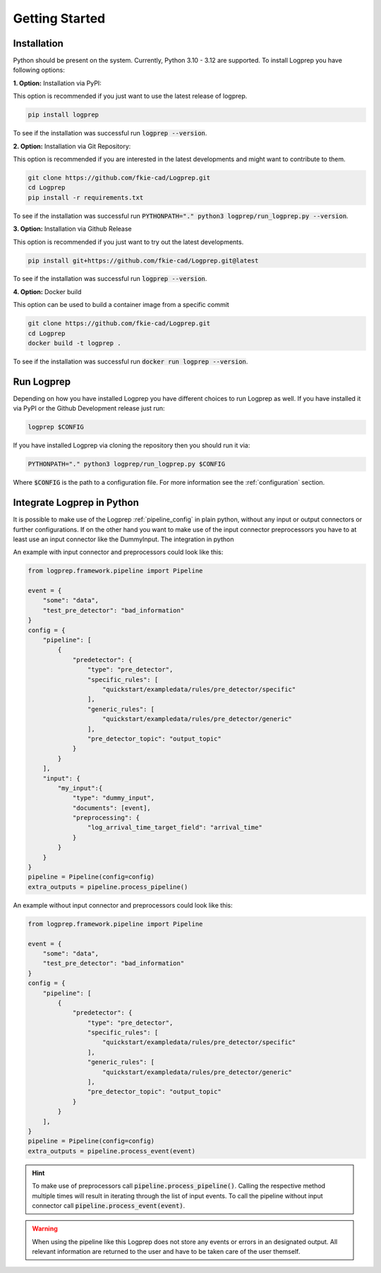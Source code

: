 ===============
Getting Started
===============

Installation
============

Python should be present on the system. Currently, Python 3.10 - 3.12 are supported.
To install Logprep you have following options:

**1. Option:** Installation via PyPI:

This option is recommended if you just want to use the latest release of logprep.

..  code-block:: bash

    pip install logprep

To see if the installation was successful run :code:`logprep --version`.

**2. Option:** Installation via Git Repository:

This option is recommended if you are interested in the latest developments and might want to
contribute to them.

..  code-block:: bash

    git clone https://github.com/fkie-cad/Logprep.git
    cd Logprep
    pip install -r requirements.txt

To see if the installation was successful run
:code:`PYTHONPATH="." python3 logprep/run_logprep.py --version`.

**3. Option:** Installation via Github Release

This option is recommended if you just want to try out the latest developments.

..  code-block:: bash

    pip install git+https://github.com/fkie-cad/Logprep.git@latest

To see if the installation was successful run :code:`logprep --version`.

**4. Option:** Docker build

This option can be used to build a container image from a specific commit

..  code-block:: bash

    git clone https://github.com/fkie-cad/Logprep.git
    cd Logprep
    docker build -t logprep .

To see if the installation was successful run :code:`docker run logprep --version`.

Run Logprep
===========

Depending on how you have installed Logprep you have different choices to run Logprep as well.
If you have installed it via PyPI or the Github Development release just run:

..  code-block:: bash

    logprep $CONFIG

If you have installed Logprep via cloning the repository then you should run it via:

..  code-block:: bash

    PYTHONPATH="." python3 logprep/run_logprep.py $CONFIG

Where :code:`$CONFIG` is the path to a configuration file.
For more information see the :ref:`configuration` section.

Integrate Logprep in Python
===========================

It is possible to make use of the Logprep :ref:`pipeline_config` in plain python, without any
input or output connectors or further configurations.
If on the other hand you want to make use of the input connector preprocessors you have to at least
use an input connector like the DummyInput.
The integration in python

An example with input connector and preprocessors could look like this:

.. code-block:: python

    from logprep.framework.pipeline import Pipeline

    event = {
        "some": "data",
        "test_pre_detector": "bad_information"
    }
    config = {
        "pipeline": [
            {
                "predetector": {
                    "type": "pre_detector",
                    "specific_rules": [
                        "quickstart/exampledata/rules/pre_detector/specific"
                    ],
                    "generic_rules": [
                        "quickstart/exampledata/rules/pre_detector/generic"
                    ],
                    "pre_detector_topic": "output_topic"
                }
            }
        ],
        "input": {
            "my_input":{
                "type": "dummy_input",
                "documents": [event],
                "preprocessing": {
                    "log_arrival_time_target_field": "arrival_time"
                }
            }
        }
    }
    pipeline = Pipeline(config=config)
    extra_outputs = pipeline.process_pipeline()

An example without input connector and preprocessors could look like this:

.. code-block:: python

    from logprep.framework.pipeline import Pipeline

    event = {
        "some": "data",
        "test_pre_detector": "bad_information"
    }
    config = {
        "pipeline": [
            {
                "predetector": {
                    "type": "pre_detector",
                    "specific_rules": [
                        "quickstart/exampledata/rules/pre_detector/specific"
                    ],
                    "generic_rules": [
                        "quickstart/exampledata/rules/pre_detector/generic"
                    ],
                    "pre_detector_topic": "output_topic"
                }
            }
        ],
    }
    pipeline = Pipeline(config=config)
    extra_outputs = pipeline.process_event(event)


.. hint::

    To make use of preprocessors call :code:`pipeline.process_pipeline()`.
    Calling the respective method multiple times will result in iterating through the list of input
    events.
    To call the pipeline without input connector call :code:`pipeline.process_event(event)`.


.. warning::

    When using the pipeline like this Logprep does not store any events or errors in an
    designated output.
    All relevant information are returned to the user and have to be taken care of the user
    themself.
